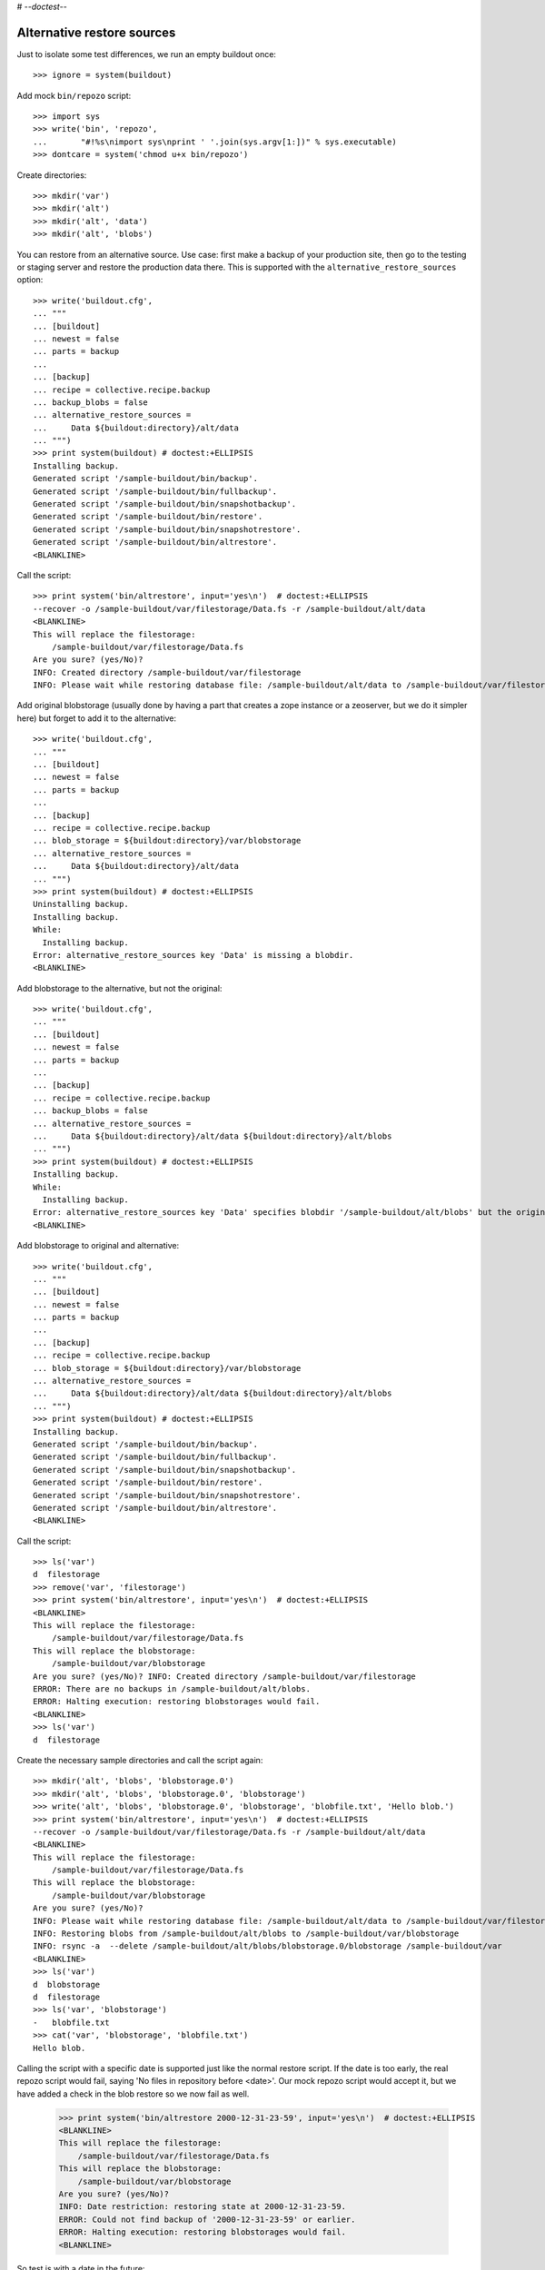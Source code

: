 # -*-doctest-*-

Alternative restore sources
===========================

Just to isolate some test differences, we run an empty buildout once::

    >>> ignore = system(buildout)

Add mock ``bin/repozo`` script::

    >>> import sys
    >>> write('bin', 'repozo',
    ...       "#!%s\nimport sys\nprint ' '.join(sys.argv[1:])" % sys.executable)
    >>> dontcare = system('chmod u+x bin/repozo')

Create directories::

    >>> mkdir('var')
    >>> mkdir('alt')
    >>> mkdir('alt', 'data')
    >>> mkdir('alt', 'blobs')

You can restore from an alternative source.  Use case: first make a
backup of your production site, then go to the testing or staging
server and restore the production data there.  This is supported with
the ``alternative_restore_sources`` option::

    >>> write('buildout.cfg',
    ... """
    ... [buildout]
    ... newest = false
    ... parts = backup
    ...
    ... [backup]
    ... recipe = collective.recipe.backup
    ... backup_blobs = false
    ... alternative_restore_sources =
    ...     Data ${buildout:directory}/alt/data
    ... """)
    >>> print system(buildout) # doctest:+ELLIPSIS
    Installing backup.
    Generated script '/sample-buildout/bin/backup'.
    Generated script '/sample-buildout/bin/fullbackup'.
    Generated script '/sample-buildout/bin/snapshotbackup'.
    Generated script '/sample-buildout/bin/restore'.
    Generated script '/sample-buildout/bin/snapshotrestore'.
    Generated script '/sample-buildout/bin/altrestore'.
    <BLANKLINE>

Call the script::

    >>> print system('bin/altrestore', input='yes\n')  # doctest:+ELLIPSIS
    --recover -o /sample-buildout/var/filestorage/Data.fs -r /sample-buildout/alt/data
    <BLANKLINE>
    This will replace the filestorage:
        /sample-buildout/var/filestorage/Data.fs
    Are you sure? (yes/No)?
    INFO: Created directory /sample-buildout/var/filestorage
    INFO: Please wait while restoring database file: /sample-buildout/alt/data to /sample-buildout/var/filestorage/Data.fs

Add original blobstorage (usually done by having a part that creates a
zope instance or a zeoserver, but we do it simpler here) but forget to
add it to the alternative::

    >>> write('buildout.cfg',
    ... """
    ... [buildout]
    ... newest = false
    ... parts = backup
    ...
    ... [backup]
    ... recipe = collective.recipe.backup
    ... blob_storage = ${buildout:directory}/var/blobstorage
    ... alternative_restore_sources =
    ...     Data ${buildout:directory}/alt/data
    ... """)
    >>> print system(buildout) # doctest:+ELLIPSIS
    Uninstalling backup.
    Installing backup.
    While:
      Installing backup.
    Error: alternative_restore_sources key 'Data' is missing a blobdir.
    <BLANKLINE>

Add blobstorage to the alternative, but not the original::

    >>> write('buildout.cfg',
    ... """
    ... [buildout]
    ... newest = false
    ... parts = backup
    ...
    ... [backup]
    ... recipe = collective.recipe.backup
    ... backup_blobs = false
    ... alternative_restore_sources =
    ...     Data ${buildout:directory}/alt/data ${buildout:directory}/alt/blobs
    ... """)
    >>> print system(buildout) # doctest:+ELLIPSIS
    Installing backup.
    While:
      Installing backup.
    Error: alternative_restore_sources key 'Data' specifies blobdir '/sample-buildout/alt/blobs' but the original storage has no blobstorage.
    <BLANKLINE>

Add blobstorage to original and alternative::

    >>> write('buildout.cfg',
    ... """
    ... [buildout]
    ... newest = false
    ... parts = backup
    ...
    ... [backup]
    ... recipe = collective.recipe.backup
    ... blob_storage = ${buildout:directory}/var/blobstorage
    ... alternative_restore_sources =
    ...     Data ${buildout:directory}/alt/data ${buildout:directory}/alt/blobs
    ... """)
    >>> print system(buildout) # doctest:+ELLIPSIS
    Installing backup.
    Generated script '/sample-buildout/bin/backup'.
    Generated script '/sample-buildout/bin/fullbackup'.
    Generated script '/sample-buildout/bin/snapshotbackup'.
    Generated script '/sample-buildout/bin/restore'.
    Generated script '/sample-buildout/bin/snapshotrestore'.
    Generated script '/sample-buildout/bin/altrestore'.
    <BLANKLINE>

Call the script::

    >>> ls('var')
    d  filestorage
    >>> remove('var', 'filestorage')
    >>> print system('bin/altrestore', input='yes\n')  # doctest:+ELLIPSIS
    <BLANKLINE>
    This will replace the filestorage:
        /sample-buildout/var/filestorage/Data.fs
    This will replace the blobstorage:
        /sample-buildout/var/blobstorage
    Are you sure? (yes/No)? INFO: Created directory /sample-buildout/var/filestorage
    ERROR: There are no backups in /sample-buildout/alt/blobs.
    ERROR: Halting execution: restoring blobstorages would fail.
    <BLANKLINE>
    >>> ls('var')
    d  filestorage

Create the necessary sample directories and call the script again::

    >>> mkdir('alt', 'blobs', 'blobstorage.0')
    >>> mkdir('alt', 'blobs', 'blobstorage.0', 'blobstorage')
    >>> write('alt', 'blobs', 'blobstorage.0', 'blobstorage', 'blobfile.txt', 'Hello blob.')
    >>> print system('bin/altrestore', input='yes\n')  # doctest:+ELLIPSIS
    --recover -o /sample-buildout/var/filestorage/Data.fs -r /sample-buildout/alt/data
    <BLANKLINE>
    This will replace the filestorage:
        /sample-buildout/var/filestorage/Data.fs
    This will replace the blobstorage:
        /sample-buildout/var/blobstorage
    Are you sure? (yes/No)?
    INFO: Please wait while restoring database file: /sample-buildout/alt/data to /sample-buildout/var/filestorage/Data.fs
    INFO: Restoring blobs from /sample-buildout/alt/blobs to /sample-buildout/var/blobstorage
    INFO: rsync -a  --delete /sample-buildout/alt/blobs/blobstorage.0/blobstorage /sample-buildout/var
    <BLANKLINE>
    >>> ls('var')
    d  blobstorage
    d  filestorage
    >>> ls('var', 'blobstorage')
    -   blobfile.txt
    >>> cat('var', 'blobstorage', 'blobfile.txt')
    Hello blob.

Calling the script with a specific date is supported just like the
normal restore script.  If the date is too early, the real repozo script would fail,
saying 'No files in repository before <date>'.  Our mock repozo script would accept it,
but we have added a check in the blob restore so we now fail as well.

    >>> print system('bin/altrestore 2000-12-31-23-59', input='yes\n')  # doctest:+ELLIPSIS
    <BLANKLINE>
    This will replace the filestorage:
        /sample-buildout/var/filestorage/Data.fs
    This will replace the blobstorage:
        /sample-buildout/var/blobstorage
    Are you sure? (yes/No)?
    INFO: Date restriction: restoring state at 2000-12-31-23-59.
    ERROR: Could not find backup of '2000-12-31-23-59' or earlier.
    ERROR: Halting execution: restoring blobstorages would fail.
    <BLANKLINE>

So test is with a date in the future::

    >>> print system('bin/altrestore 2100-12-31-23-59', input='yes\n')  # doctest:+ELLIPSIS
    --recover -o /sample-buildout/var/filestorage/Data.fs -r /sample-buildout/alt/data -D 2100-12-31-23-59
    <BLANKLINE>
    This will replace the filestorage:
        /sample-buildout/var/filestorage/Data.fs
    This will replace the blobstorage:
        /sample-buildout/var/blobstorage
    Are you sure? (yes/No)?
    INFO: Date restriction: restoring state at 2100-12-31-23-59.
    INFO: Please wait while restoring database file: /sample-buildout/alt/data to /sample-buildout/var/filestorage/Data.fs
    INFO: Restoring blobs from /sample-buildout/alt/blobs to /sample-buildout/var/blobstorage
    INFO: rsync -a  --delete /sample-buildout/alt/blobs/blobstorage.0/blobstorage /sample-buildout/var
    <BLANKLINE>

Test in combination with additional filestorage::

    >>> write('buildout.cfg',
    ... """
    ... [buildout]
    ... newest = false
    ... parts = backup
    ...
    ... [backup]
    ... recipe = collective.recipe.backup
    ... blob_storage = ${buildout:directory}/var/blobstorage
    ... additional_filestorages =
    ...     foo ${buildout:directory}/var/filestorage/foo/foo.fs ${buildout:directory}/var/blobstorage-foo
    ...     bar ${buildout:directory}/var/filestorage/bar/bar.fs
    ... alternative_restore_sources =
    ...     Data ${buildout:directory}/alt/data ${buildout:directory}/alt/blobs
    ...     foo ${buildout:directory}/alt/foo ${buildout:directory}/alt/fooblobs
    ...     bar ${buildout:directory}/alt/bar
    ... """)
    >>> remove('var')
    >>> mkdir('var')
    >>> mkdir('alt', 'foo')
    >>> mkdir('alt', 'bar')
    >>> mkdir('alt', 'fooblobs')
    >>> mkdir('alt', 'fooblobs', 'blobstorage-foo.0')
    >>> mkdir('alt', 'fooblobs', 'blobstorage-foo.0', 'blobstorage-foo')
    >>> write('alt', 'fooblobs', 'blobstorage-foo.0', 'blobstorage-foo', 'fooblobfile.txt', 'Hello fooblob.')
    >>> print system(buildout) # doctest:+ELLIPSIS
    Uninstalling backup.
    Installing backup.
    Generated script '/sample-buildout/bin/backup'.
    Generated script '/sample-buildout/bin/fullbackup'.
    Generated script '/sample-buildout/bin/snapshotbackup'.
    Generated script '/sample-buildout/bin/restore'.
    Generated script '/sample-buildout/bin/snapshotrestore'.
    Generated script '/sample-buildout/bin/altrestore'.
    <BLANKLINE>
    >>> print system('bin/altrestore', input='yes\n')  # doctest:+ELLIPSIS
    --recover -o /sample-buildout/var/filestorage/foo/foo.fs -r /sample-buildout/alt/foo
    --recover -o /sample-buildout/var/filestorage/bar/bar.fs -r /sample-buildout/alt/bar
    --recover -o /sample-buildout/var/filestorage/Data.fs -r /sample-buildout/alt/data
    <BLANKLINE>
    This will replace the filestorage:
        /sample-buildout/var/filestorage/foo/foo.fs
        /sample-buildout/var/filestorage/bar/bar.fs
        /sample-buildout/var/filestorage/Data.fs
    This will replace the blobstorage:
        /sample-buildout/var/blobstorage-foo
        /sample-buildout/var/blobstorage
    Are you sure? (yes/No)?
    INFO: Created directory /sample-buildout/var/filestorage/foo
    INFO: Created directory /sample-buildout/var/filestorage/bar
    INFO: No blob dir defined for bar storage
    INFO: Please wait while restoring database file: /sample-buildout/alt/foo to /sample-buildout/var/filestorage/foo/foo.fs
    INFO: Please wait while restoring database file: /sample-buildout/alt/bar to /sample-buildout/var/filestorage/bar/bar.fs
    INFO: Please wait while restoring database file: /sample-buildout/alt/data to /sample-buildout/var/filestorage/Data.fs
    INFO: Restoring blobs from /sample-buildout/alt/fooblobs to /sample-buildout/var/blobstorage-foo
    INFO: rsync -a  --delete /sample-buildout/alt/fooblobs/blobstorage-foo.0/blobstorage-foo /sample-buildout/var
    INFO: Restoring blobs from /sample-buildout/alt/blobs to /sample-buildout/var/blobstorage
    INFO: rsync -a  --delete /sample-buildout/alt/blobs/blobstorage.0/blobstorage /sample-buildout/var
    <BLANKLINE>
    >>> ls('var')
    d  blobstorage
    d  blobstorage-foo
    d  filestorage
    >>> ls('var', 'blobstorage')
    -   blobfile.txt
    >>> cat('var', 'blobstorage', 'blobfile.txt')
    Hello blob.
    >>> ls('var', 'blobstorage-foo')
    -   fooblobfile.txt
    >>> cat('var', 'blobstorage-foo', 'fooblobfile.txt')
    Hello fooblob.

When archive_blob is true, we use it::

    >>> write('buildout.cfg',
    ... """
    ... [buildout]
    ... newest = false
    ... parts = backup
    ...
    ... [backup]
    ... recipe = collective.recipe.backup
    ... blob_storage = ${buildout:directory}/var/blobstorage
    ... archive_blob = true
    ... alternative_restore_sources =
    ...     Data ${buildout:directory}/alt/data ${buildout:directory}/alt/blobs
    ... """)
    >>> print system(buildout) # doctest:+ELLIPSIS
    Uninstalling backup.
    Installing backup.
    Generated script '/sample-buildout/bin/backup'.
    Generated script '/sample-buildout/bin/fullbackup'.
    Generated script '/sample-buildout/bin/snapshotbackup'.
    Generated script '/sample-buildout/bin/restore'.
    Generated script '/sample-buildout/bin/snapshotrestore'.
    Generated script '/sample-buildout/bin/altrestore'.
    <BLANKLINE>
    >>> print system('bin/backup')  # doctest:+ELLIPSIS
    --backup -f /sample-buildout/var/filestorage/Data.fs -r /sample-buildout/var/backups --quick --gzip
    INFO: Created /sample-buildout/var/backups
    INFO: Created /sample-buildout/var/blobstoragebackups
    INFO: Please wait while backing up database file: /sample-buildout/var/filestorage/Data.fs to /sample-buildout/var/backups
    INFO: Please wait while backing up blobs from /sample-buildout/var/blobstorage to /sample-buildout/var/blobstoragebackups
    INFO: tar cf /sample-buildout/var/blobstoragebackups/blobstorage.0.tar -C /sample-buildout/var/blobstorage .
    >>> remove('alt', 'data')
    >>> remove('alt', 'blobs')
    >>> print system('mv var/backups alt/data')
    >>> print system('mv var/blobstoragebackups alt/blobs')
    >>> print system('bin/altrestore', input='yes\n')  # doctest:+ELLIPSIS
    --recover -o /sample-buildout/var/filestorage/Data.fs -r /sample-buildout/alt/data
    <BLANKLINE>
    This will replace the filestorage:
        /sample-buildout/var/filestorage/Data.fs
    This will replace the blobstorage:
        /sample-buildout/var/blobstorage
    Are you sure? (yes/No)?
    <BLANKLINE>
    INFO: Please wait while restoring database file: /sample-buildout/alt/data to /sample-buildout/var/filestorage/Data.fs
    INFO: Restoring blobs from /sample-buildout/alt/blobs to /sample-buildout/var/blobstorage
    INFO: Removing /sample-buildout/var/blobstorage
    INFO: Extracting /sample-buildout/alt/blobs/blobstorage.0.tar to /sample-buildout/var/blobstorage
    INFO: tar xf /sample-buildout/alt/blobs/blobstorage.0.tar -C /sample-buildout/var/blobstorage
    >>> ls('var', 'blobstorage')
    -   blobfile.txt

When the buildout part is not called ``backup``, we end up with
different names for the scripts::

    >>> write('buildout.cfg',
    ... """
    ... [buildout]
    ... newest = false
    ... parts =
    ...     secondbackup
    ...     firstbackup
    ...
    ... [firstbackup]
    ... recipe = collective.recipe.backup
    ... backup_blobs = false
    ... alternative_restore_sources =
    ...     Data ${buildout:directory}/alt/data
    ...
    ... [secondbackup]
    ... recipe = collective.recipe.backup
    ... backup_blobs = false
    ... alternative_restore_sources =
    ...     Data ${buildout:directory}/alt/data
    ... """)
    >>> print system(buildout) # doctest:+ELLIPSIS
    Uninstalling backup.
    Installing secondbackup.
    Generated script '/sample-buildout/bin/secondbackup'.
    Generated script '/sample-buildout/bin/secondbackup-full'.
    Generated script '/sample-buildout/bin/secondbackup-snapshot'.
    Generated script '/sample-buildout/bin/secondbackup-restore'.
    Generated script '/sample-buildout/bin/secondbackup-snapshotrestore'.
    Generated script '/sample-buildout/bin/secondbackup-altrestore'.
    Installing firstbackup.
    Generated script '/sample-buildout/bin/firstbackup'.
    Generated script '/sample-buildout/bin/firstbackup-full'.
    Generated script '/sample-buildout/bin/firstbackup-snapshot'.
    Generated script '/sample-buildout/bin/firstbackup-restore'.
    Generated script '/sample-buildout/bin/firstbackup-snapshotrestore'.
    Generated script '/sample-buildout/bin/firstbackup-altrestore'.
    <BLANKLINE>


Corner cases
------------

Specifying ``1`` instead of ``Data`` is fine::

    >>> write('buildout.cfg',
    ... """
    ... [buildout]
    ... newest = false
    ... parts = backup
    ...
    ... [backup]
    ... recipe = collective.recipe.backup
    ... backup_blobs = false
    ... alternative_restore_sources =
    ...     1 ${buildout:directory}/alt/data
    ... """)
    >>> print system(buildout) # doctest:+ELLIPSIS
    Uninstalling firstbackup.
    Uninstalling secondbackup.
    Installing backup.
    Generated script '/sample-buildout/bin/backup'.
    Generated script '/sample-buildout/bin/fullbackup'.
    Generated script '/sample-buildout/bin/snapshotbackup'.
    Generated script '/sample-buildout/bin/restore'.
    Generated script '/sample-buildout/bin/snapshotrestore'.
    Generated script '/sample-buildout/bin/altrestore'.
    <BLANKLINE>
    >>> print system('bin/altrestore', input='yes\n')  # doctest:+ELLIPSIS
    --recover -o /sample-buildout/var/filestorage/Data.fs -r /sample-buildout/alt/data
    <BLANKLINE>
    This will replace the filestorage:
        /sample-buildout/var/filestorage/Data.fs
    Are you sure? (yes/No)?
    INFO: Please wait while restoring database file: /sample-buildout/alt/data to /sample-buildout/var/filestorage/Data.fs


Specifying both ``1`` and ``Data`` is bad::

    >>> write('buildout.cfg',
    ... """
    ... [buildout]
    ... newest = false
    ... parts = backup
    ...
    ... [backup]
    ... recipe = collective.recipe.backup
    ... backup_blobs = false
    ... alternative_restore_sources =
    ...     1 ${buildout:directory}/alt/one
    ...     Data ${buildout:directory}/alt/data
    ... """)
    >>> print system(buildout) # doctest:+ELLIPSIS
    Uninstalling backup.
    Installing backup.
    While:
      Installing backup.
    Error: alternative_restore_sources key 'Data' is used. Are you using both '1' and 'Data'? They are alternative keys for the same Data.fs.

Switching them around also fails::

    >>> write('buildout.cfg',
    ... """
    ... [buildout]
    ... newest = false
    ... parts = backup
    ...
    ... [backup]
    ... recipe = collective.recipe.backup
    ... backup_blobs = false
    ... alternative_restore_sources =
    ...     Data ${buildout:directory}/alt/data
    ...     1 ${buildout:directory}/alt/one
    ... """)
    >>> print system(buildout) # doctest:+ELLIPSIS
    Installing backup.
    While:
      Installing backup.
    Error: alternative_restore_sources key '1' is used. Are you using both '1' and 'Data'? They are alternative keys for the same Data.fs.

Missing keys is bad::

    >>> write('buildout.cfg',
    ... """
    ... [buildout]
    ... newest = false
    ... parts = backup
    ...
    ... [backup]
    ... recipe = collective.recipe.backup
    ... backup_blobs = false
    ... additional_filestorages =
    ...     foo ${buildout:directory}/var/filestorage/foo/foo.fs
    ... alternative_restore_sources =
    ...     Data ${buildout:directory}/alt/data
    ... """)
    >>> print system(buildout) # doctest:+ELLIPSIS
    Installing backup.
    While:
      Installing backup.
    Error: alternative_restore_sources is missing key 'foo'.
    >>> write('buildout.cfg',
    ... """
    ... [buildout]
    ... newest = false
    ... parts = backup
    ...
    ... [backup]
    ... recipe = collective.recipe.backup
    ... backup_blobs = false
    ... additional_filestorages =
    ...     foo ${buildout:directory}/var/filestorage/foo/foo.fs
    ... alternative_restore_sources =
    ...     foo ${buildout:directory}/alt/foo
    ... """)
    >>> print system(buildout) # doctest:+ELLIPSIS
    Installing backup.
    While:
      Installing backup.
    Error: alternative_restore_sources is missing key 'Data'.

Extra keys are also bad::

    >>> write('buildout.cfg',
    ... """
    ... [buildout]
    ... newest = false
    ... parts = backup
    ...
    ... [backup]
    ... recipe = collective.recipe.backup
    ... backup_blobs = false
    ... alternative_restore_sources =
    ...     foo ${buildout:directory}/alt/foo
    ... """)
    >>> print system(buildout) # doctest:+ELLIPSIS
    Installing backup.
    While:
      Installing backup.
    Error: alternative_restore_sources key 'foo' unknown in storages.

A filestorage source path is required::

    >>> write('buildout.cfg',
    ... """
    ... [buildout]
    ... newest = false
    ... parts = backup
    ...
    ... [backup]
    ... recipe = collective.recipe.backup
    ... backup_blobs = false
    ... alternative_restore_sources =
    ...     Data
    ... """)
    >>> print system(buildout) # doctest:+ELLIPSIS
    Installing backup.
    While:
      Installing backup.
    Error: alternative_restore_sources line 'Data' has a wrong format. Should be: 'storage-name filestorage-backup-path', optionally followed by a blobstorage-backup-path.
